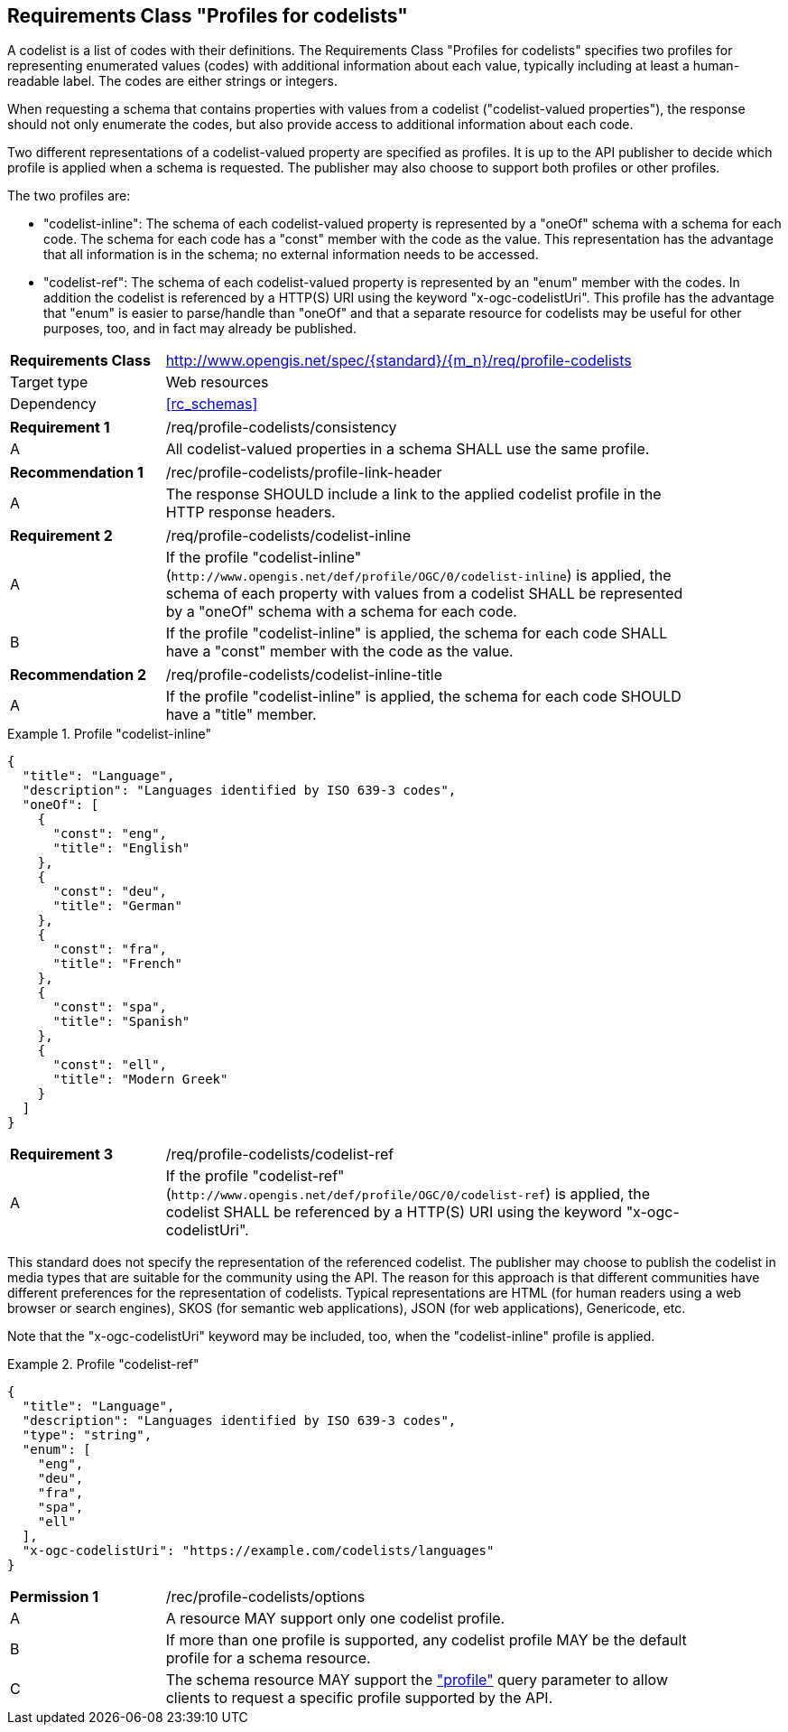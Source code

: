 :req-class: profile-codelists
[#rc_{req-class}]
== Requirements Class "Profiles for codelists"

A codelist is a list of codes with their definitions. The Requirements Class "Profiles for codelists" specifies two profiles for representing enumerated values (codes) with additional information about each value, typically including at least a human-readable label. The codes are either strings or integers. 

When requesting a schema that contains properties with values from a codelist ("codelist-valued properties"), the response should not only enumerate the codes, but also provide access to additional information about each code.

Two different representations of a codelist-valued property are specified as profiles. It is up to the API publisher to decide which profile is applied when a schema is requested. The publisher may also choose to support both profiles or other profiles.

The two profiles are:

- "codelist-inline": The schema of each codelist-valued property is represented by a "oneOf" schema with a schema for each code. The schema for each code has a "const" member with the code as the value. This representation has the advantage that all information is in the schema; no external information needs to be accessed.
- "codelist-ref": The schema of each codelist-valued property is represented by an "enum" member with the codes. In addition the codelist is referenced by a HTTP(S) URI using the keyword "x-ogc-codelistUri". This profile has the advantage that "enum" is easier to parse/handle than "oneOf" and that a separate resource for codelists may be useful for other purposes, too, and in fact may already be published.

[cols="2,7",width="90%"]
|===
^|*Requirements Class* |http://www.opengis.net/spec/{standard}/{m_n}/req/{req-class} 
|Target type |Web resources
|Dependency |<<rc_schemas>>
|===

:req: consistency
[#{req-class}_{req}]
[width="90%",cols="2,7a"]
|===
^|*Requirement {counter:req-num}* |/req/{req-class}/{req}
^|A |All codelist-valued properties in a schema SHALL use the same profile. 
|===

:rec: profile-link-header
[#{req-class}_{rec}]
[width="90%",cols="2,7a"]
|===
^|*Recommendation {counter:rec-num}* |/rec/{req-class}/{rec}
^|A |The response SHOULD include a link to the applied codelist profile in the HTTP response headers.
|===

:req: codelist-inline
[#{req-class}_{req}]
[width="90%",cols="2,7a"]
|===
^|*Requirement {counter:req-num}* |/req/{req-class}/{req}
^|A |If the profile "codelist-inline" (`\http://www.opengis.net/def/profile/OGC/0/codelist-inline`) is applied, the schema of each property with values from a codelist SHALL be represented by a "oneOf" schema with a schema for each code. 
^|B |If the profile "codelist-inline" is applied, the schema for each code SHALL have a "const" member with the code as the value.
|===

:rec: codelist-inline-title
[#{req-class}_{rec}]
[width="90%",cols="2,7a"]
|===
^|*Recommendation {counter:rec-num}* |/req/{req-class}/{rec}
^|A |If the profile "codelist-inline" is applied, the schema for each code SHOULD have a "title" member.
|===

[[example_15_1]]
.Profile "codelist-inline"
====
[source,JSON]
----
{
  "title": "Language",
  "description": "Languages identified by ISO 639-3 codes",
  "oneOf": [
    {
      "const": "eng",
      "title": "English"
    },
    {
      "const": "deu",
      "title": "German"
    },
    {
      "const": "fra",
      "title": "French"
    },
    {
      "const": "spa",
      "title": "Spanish"
    },
    {
      "const": "ell",
      "title": "Modern Greek"
    }
  ]
}
----
====

:req: codelist-ref
[#{req-class}_{req}]
[width="90%",cols="2,7a"]
|===
^|*Requirement {counter:req-num}* |/req/{req-class}/{req}
^|A |If the profile "codelist-ref" (`\http://www.opengis.net/def/profile/OGC/0/codelist-ref`) is applied, the codelist SHALL be referenced by a HTTP(S) URI using the keyword "x-ogc-codelistUri".
|===

This standard does not specify the representation of the referenced codelist. The publisher may choose to publish the codelist in media types that are suitable for the community using the API. The reason for this approach is that different communities have different preferences for the representation of codelists. Typical representations are HTML (for human readers using a web browser or search engines), SKOS (for semantic web applications), JSON (for web applications), Genericode, etc. 

Note that the "x-ogc-codelistUri" keyword may be included, too, when the "codelist-inline" profile is applied.

[[example_15_2]]
.Profile "codelist-ref"
====
[source,JSON]
----
{
  "title": "Language",
  "description": "Languages identified by ISO 639-3 codes",
  "type": "string",
  "enum": [
    "eng",
    "deu",
    "fra",
    "spa",
    "ell"
  ],
  "x-ogc-codelistUri": "https://example.com/codelists/languages"
}
----
====

:per: options
[#{req-class}_{per}]
[width="90%",cols="2,7a"]
|===
^|*Permission {counter:per-num}* |/rec/{req-class}/{per}
^|A |A resource MAY support only one codelist profile.
^|B |If more than one profile is supported, any codelist profile MAY be the default profile for a schema resource.
^|C |The schema resource MAY support the <<rc_profile-parameter,"profile">> query parameter to allow clients to request a specific profile supported by the API.
|===
